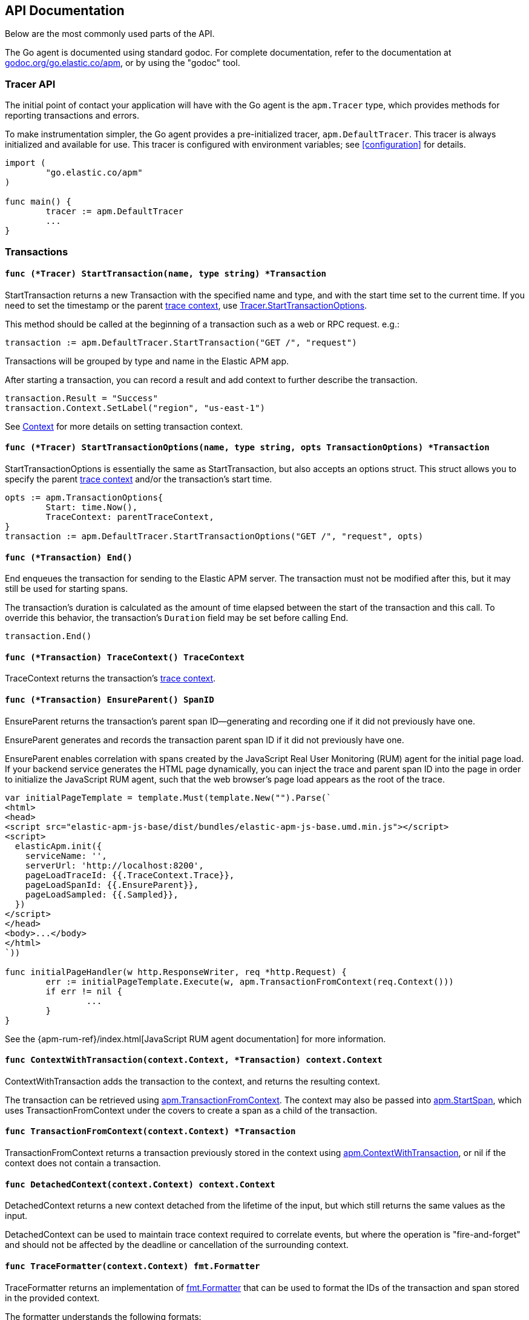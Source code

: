 [[api]]
== API Documentation

Below are the most commonly used parts of the API.

The Go agent is documented using standard godoc. For complete documentation,
refer to the documentation at https://godoc.org/go.elastic.co/apm/[godoc.org/go.elastic.co/apm],
or by using the "godoc" tool.

[float]
[[tracer-api]]
=== Tracer API

The initial point of contact your application will have with the Go agent
is the `apm.Tracer` type, which provides methods for reporting
transactions and errors.

To make instrumentation simpler, the Go agent provides a pre-initialized
tracer, `apm.DefaultTracer`. This tracer is always initialized and
available for use. This tracer is configured with environment variables;
see <<configuration>> for details.

[source,go]
----
import (
	"go.elastic.co/apm"
)

func main() {
	tracer := apm.DefaultTracer
	...
}
----

// -------------------------------------------------------------------------------------------------

[float]
[[transaction-api]]
=== Transactions

[float]
[[tracer-api-start-transaction]]
==== `func (*Tracer) StartTransaction(name, type string) *Transaction`

StartTransaction returns a new Transaction with the specified name and type,
and with the start time set to the current time. If you need to set the
timestamp or the parent <<trace-context, trace context>>, use
<<tracer-api-start-transaction-options, Tracer.StartTransactionOptions>>.

This method should be called at the beginning of a transaction such as a web
or RPC request. e.g.:

[source,go]
----
transaction := apm.DefaultTracer.StartTransaction("GET /", "request")
----

Transactions will be grouped by type and name in the Elastic APM app.

After starting a transaction, you can record a result and add context to
further describe the transaction.

[source,go]
----
transaction.Result = "Success"
transaction.Context.SetLabel("region", "us-east-1")
----

See <<context-api>> for more details on setting transaction context.

[float]
[[tracer-api-start-transaction-options]]
==== `func (*Tracer) StartTransactionOptions(name, type string, opts TransactionOptions) *Transaction`

StartTransactionOptions is essentially the same as StartTransaction, but
also accepts an options struct. This struct allows you to specify the
parent <<trace-context, trace context>> and/or the transaction's start time.

[source,go]
----
opts := apm.TransactionOptions{
	Start: time.Now(),
	TraceContext: parentTraceContext,
}
transaction := apm.DefaultTracer.StartTransactionOptions("GET /", "request", opts)
----

[float]
[[transaction-end]]
==== `func (*Transaction) End()`

End enqueues the transaction for sending to the Elastic APM server.
The transaction must not be modified after this, but it may still
be used for starting spans.

The transaction's duration is calculated as the amount of time
elapsed between the start of the transaction and this call. To override
this behavior, the transaction's `Duration` field may be set before
calling End.

[source,go]
----
transaction.End()
----

[float]
[[transaction-tracecontext]]
==== `func (*Transaction) TraceContext() TraceContext`

TraceContext returns the transaction's <<trace-context, trace context>>.

[float]
[[transaction-ensureparent]]
==== `func (*Transaction) EnsureParent() SpanID`

EnsureParent returns the transaction's parent span ID--generating and recording one if
it did not previously have one.

EnsureParent generates and records the transaction parent span ID if it did not previously have one.

EnsureParent enables correlation with spans created by the JavaScript Real User Monitoring
(RUM) agent for the initial page load. If your backend service generates the HTML page
dynamically, you can inject the trace and parent span ID into the page in order to initialize
the JavaScript RUM agent, such that the web browser's page load appears as the root of the
trace.

[source,go]
----
var initialPageTemplate = template.Must(template.New("").Parse(`
<html>
<head>
<script src="elastic-apm-js-base/dist/bundles/elastic-apm-js-base.umd.min.js"></script>
<script>
  elasticApm.init({
    serviceName: '',
    serverUrl: 'http://localhost:8200',
    pageLoadTraceId: {{.TraceContext.Trace}},
    pageLoadSpanId: {{.EnsureParent}},
    pageLoadSampled: {{.Sampled}},
  })
</script>
</head>
<body>...</body>
</html>
`))

func initialPageHandler(w http.ResponseWriter, req *http.Request) {
	err := initialPageTemplate.Execute(w, apm.TransactionFromContext(req.Context()))
	if err != nil {
		...
	}
}
----

See the {apm-rum-ref}/index.html[JavaScript RUM agent documentation] for more information.

[float]
[[apm-context-with-transaction]]
==== `func ContextWithTransaction(context.Context, *Transaction) context.Context`

ContextWithTransaction adds the transaction to the context, and returns the resulting context.

The transaction can be retrieved using <<apm-transaction-from-context, apm.TransactionFromContext>>.
The context may also be passed into <<apm-start-span, apm.StartSpan>>, which uses
TransactionFromContext under the covers to create a span as a child of the transaction.

[float]
[[apm-transaction-from-context]]
==== `func TransactionFromContext(context.Context) *Transaction`

TransactionFromContext returns a transaction previously stored in the context using
<<apm-context-with-transaction, apm.ContextWithTransaction>>, or nil if the context
does not contain a transaction.

[float]
[[apm-detached-context]]
==== `func DetachedContext(context.Context) context.Context`

DetachedContext returns a new context detached from the lifetime of the input, but
which still returns the same values as the input.

DetachedContext can be used to maintain trace context required to correlate events,
but where the operation is "fire-and-forget" and should not be affected by the
deadline or cancellation of the surrounding context.

[float]
[[apm-traceformatter]]
==== `func TraceFormatter(context.Context) fmt.Formatter`

TraceFormatter returns an implementation of https://golang.org/pkg/fmt/#Formatter[fmt.Formatter]
that can be used to format the IDs of the transaction and span stored in the provided context.

The formatter understands the following formats:

 - %v: trace ID, transaction ID, and (if in the context of a span) span ID, space separated
 - %t: trace ID only
 - %x: transaction ID only
 - %s: span ID only

The "+" option can be used to format the values in "key=value" style, with the field
names `trace.id`, `transaction.id`, and `span.id`. For example, using "%+v" as the format
would yield "trace.id=... transaction.id=... span.id=...".

For a more in-depth example, see <<log-correlation-manual-unstructured>>.

// -------------------------------------------------------------------------------------------------

[float]
[[span-api]]
=== Spans

To describe an activity within a transaction, we create spans. The Go agent
has built-in support for generating spans for some activities, such as
database queries. You can use the API to report spans specific to your
application.

[float]
[[transaction-start-span]]
==== `func (*Transaction) StartSpan(name, spanType string, parent *Span) *Span`

StartSpan starts and returns a new Span within the transaction, with the specified name,
type, and optional parent span, and with the start time set to the current time.
If you need to set the timestamp or parent <<trace-context, trace context>>,
use <<transaction-start-span-options, Transaction.StartSpanOptions>>.

If the span type contains two dots, they are assumed to separate the span type, subtype,
and action; a single dot separates span type and subtype, and the action will not be set.

If the transaction is sampled, then the span's ID will be set, and its stacktrace will
be set if the tracer is configured accordingly. If the transaction is not sampled, then
the returned span will be silently discarded when its End method is called. Avoid any unnecessary computation for these dropped spans by calling the <<span-dropped, Dropped>>
method.

As a convenience, it is valid to create a span on a nil Transaction; the resulting span
will be non-nil and safe for use, but will not be reported to the APM server.

[source,go]
----
span := tx.StartSpan("SELECT FROM foo", "db.mysql.query", nil)
----

[float]
[[transaction-start-span-options]]
==== `func (*Transaction) StartSpanOptions(name, spanType string, opts SpanOptions) *Span`

StartSpanOptions is essentially the same as StartSpan, but also accepts an options struct.
This struct allows you to specify the parent <<trace-context, trace context>> and/or the
spans's start time. If the parent trace context is not specified in the options, then the
span will be a direct child of the transaction. Otherwise, the parent trace context should
belong to some span descended from the transaction.

[source,go]
----
opts := apm.SpanOptions{
	Start: time.Now(),
	Parent: parentSpan.TraceContext(),
}
span := tx.StartSpanOptions("SELECT FROM foo", "db.mysql.query", opts)
----

[float]
[[apm-start-span]]
==== `func StartSpan(ctx context.Context, name, spanType string) (*Span, context.Context)`

StartSpan starts and returns a new Span within the sampled transaction and parent span
in the context, if any. If the span isn't dropped, it will be included in the resulting
context.

[source,go]
----
span, ctx := apm.StartSpan(ctx, "SELECT FROM foo", "db.mysql.query")
----

[float]
[[span-end]]
==== `func (*Span) End()`

End marks the span as complete. The Span must not be modified after this,
but may still be used as the parent of a span.

The span's duration will be calculated as the amount of time elapsed
since the span was started until this call. To override this behaviour,
the span's Duration field may be set before calling End.

[float]
[[span-dropped]]
==== `func (*Span) Dropped() bool`

Dropped indicates whether or not the span is dropped, meaning it will not be reported to
the APM server. Spans are dropped when the created with a nil, or non-sampled transaction,
or one whose max spans limit has been reached.

[float]
[[span-tracecontext]]
==== `func (*Span) TraceContext() TraceContext`

TraceContext returns the span's <<trace-context, trace context>>.

[float]
[[apm-context-with-span]]
==== `func ContextWithSpan(context.Context, *Span) context.Context`

ContextWithSpan adds the span to the context and returns the resulting context.

The span can be retrieved using <<apm-span-from-context, apm.SpanFromContext>>.
The context may also be passed into <<apm-start-span, apm.StartSpan>>, which uses
SpanFromContext under the covers to create another span as a child of the span.

[float]
[[apm-span-from-context]]
==== `func SpanFromContext(context.Context) *Span`

SpanFromContext returns a span previously stored in the context using
<<apm-context-with-span, apm.ContextWithSpan>>, or nil if the context
does not contain a span.

// -------------------------------------------------------------------------------------------------

[float]
[[context-api]]
=== Context

Built-in instrumentation will typically provide some context when reporting transaction and error events,
like the URL and remote address for an HTTP request.
You can add additional context with custom context and tags.

[float]
[[context-set-tag]]
==== `func (*Context) SetTag(key, value string)`

SetTag is equivalent to calling SetLabel with a string value.

NOTE: This function is deprecated, and will be removed in a future major
version of the agent.

[float]
[[context-set-label]]
==== `func (*Context) SetLabel(key string, value interface{})`

SetLabel labels the transaction or error with the given key and value.
If the key contains any special characters (`.`, `*`, `"`), they will be
replaced with underscores.

If the value is numerical or boolean, then it will be sent to the server
as a JSON number or boolean; otherwise it will converted to a string, using
`fmt.Sprint` if necessary. Numerical and boolean values are supported by
the server from version 6.7 onwards.

String values longer than 1024 characters will be truncated. Labels are
indexed in Elasticsearch as keyword fields.

TIP: Before using labels, ensure you understand the different types of
{apm-overview-ref-v}/metadata.html[metadata] that are available.

WARNING: Avoid defining too many user-specified labels.
Defining too many unique fields in an index is a condition that can lead to a
{ref}/mapping.html#mapping-limit-settings[mapping explosion].

[float]
[[context-set-custom]]
==== `func (*Context) SetCustom(key string, value interface{})`

SetCustom is used to add custom, non-indexed, contextual information to
transactions or errors. If the key contains any special characters
(`.`, `*`, `"`), they will be replaced with underscores.

Non-indexed means the data is not searchable or aggregatable in Elasticsearch,
and you cannot build dashboards on top of the data. However, non-indexed
information is useful for other reasons, like providing contextual information
to help you quickly debug performance issues or errors.

The value can be of any type that can be encoded using `encoding/json`.

TIP: Before using custom context, ensure you understand the different types of
{apm-overview-ref-v}/metadata.html[metadata] that are available.

[float]
[[context-set-username]]
==== `func (*Context) SetUsername(username string)`

SetUsername records the username of the user associated with the transaction.

[float]
[[context-set-user-id]]
==== `func (*Context) SetUserID(id string)`

SetUserID records the ID of the user associated with the transaction.

[float]
[[context-set-user-email]]
==== `func (*Context) SetUserEmail(email string)`

SetUserEmail records the email address of the user associated with the transaction.

// -------------------------------------------------------------------------------------------------

[float]
[[error-api]]
=== Errors

Elastic APM provides two methods of capturing an error event: reporting an error log record,
and reporting an "exception" (either a panic or an error in Go parlance).

[float]
[[tracer-new-error]]
==== `func (*Tracer) NewError(error) *Error`

NewError returns a new Error with details taken from err.

The exception message will be set to `err.Error()`. The exception module and type will be set
to the package and type name of the cause of the error, respectively, where the cause has the
same definition as given by https://github.com/pkg/errors[github.com/pkg/errors].

[source,go]
----
e := apm.DefaultTracer.NewError(err)
...
e.Send()
----

The provided error can implement any of several interfaces to provide additional information:

[source,go]
----
// Errors implementing ErrorsStacktracer will have their stacktrace
// set based on the result of the StackTrace method.
type ErrorsStacktracer interface {
    StackTrace() github.com/pkg/errors.StackTrace
}

// Errors implementing Stacktracer will have their stacktrace
// set based on the result of the StackTrace method.
type Stacktracer interface {
    StackTrace() []go.elastic.co/apm/stacktrace.Frame
}

// Errors implementing Typer will have a "type" field set to the
// result of the Type method.
type Typer interface {
	Type() string
}

// Errors implementing StringCoder will have a "code" field set to the
// result of the Code method.
type StringCoder interface {
	Code() string
}

// Errors implementing NumberCoder will have a "code" field set to the
// result of the Code method.
type NumberCoder interface {
	Code() float64
}
----

Errors created by with NewError will have their ID field populated with a unique ID.
This can be used in your application for correlation.

[float]
[[tracer-new-error-log]]
==== `func (*Tracer) NewErrorLog(ErrorLogRecord) *Error`

NewErrorLog returns a new Error for the given ErrorLogRecord:

[source,go]
----
type ErrorLogRecord struct {
	// Message holds the message for the log record,
	// e.g. "failed to connect to %s".
	//
	// If this is empty, "[EMPTY]" will be used.
	Message string

	// MessageFormat holds the non-interpolated format
	// of the log record, e.g. "failed to connect to %s".
	//
	// This is optional.
	MessageFormat string

	// Level holds the severity level of the log record.
	//
	// This is optional.
	Level string

	// LoggerName holds the name of the logger used.
	//
	// This is optional.
	LoggerName string

	// Error is an error associated with the log record.
	//
	// This is optional.
	Error error
}
----

The resulting Error's log stacktrace will not be set. If desired, call the SetStacktrace method to set it.

[source,go]
----
e := apm.DefaultTracer.NewErrorLog(apm.ErrorLogRecord{
	Message: "Somebody set up us the bomb.",
})
...
e.Send()
----

[float]
[[error-set-transaction]]
==== `func (*Error) SetTransaction(*Transaction)`

SetTransaction associates the error with the given transaction.

[float]
[[error-set-span]]
==== `func (*Error) SetSpan(*Span)`

SetSpan associates the error with the given span and the span's transaction. When calling SetSpan,
it is not necessary to also call SetTransaction.

[float]
[[error-send]]
==== `func (*Error) Send()`

Send enqueues the error for sending to the Elastic APM server.

[float]
[[tracer-recovered]]
==== `func (*Tracer) Recovered(interface{}) *Error`

Recovered returns an Error from the recovered value, optionally associating it with a transaction.
The error is not sent; it is the caller's responsibility to set the errors context as desired,
and then call its `Send` method.

[source,go]
----
tx := apm.DefaultTracer.StartTransaction(...)
defer tx.End()
defer func() {
	if v := recover(); v != nil {
		e := apm.DefaultTracer.Recovered(v)
		e.SetTransaction(tx)
		e.Send()
	}
}()
----

[float]
[[apm-captureerror]]
==== `func CaptureError(context.Context, error) *Error`

CaptureError returns a new error related to the sampled transaction and span present in the context,
if any, and sets its exception details using the given error. The Error.Handled field will be set to
true, and a stacktrace set.

If there is no transaction in the context, or it is not being sampled, CaptureError returns nil.
As a convenience, if the provided error is nil, then CaptureError will also return nil.

[source,go]
----
if err != nil {
        e := apm.CaptureError(ctx, err)
        e.Send()
}
----

[float]
[[trace-context]]
==== Trace Context

Trace context contains the ID for a transaction or span, the ID of the end-to-end trace to which the
transaction or span belongs, and trace options such as flags relating to sampling. Trace context is
propagated between processes, e.g. in HTTP headers, in order to correlate events originating from
related services.

Elastic APM's trace context is based on the https://w3c.github.io/trace-context/[W3C Trace Context] draft.

[float]
[[error-context]]
==== Error Context

Errors can be associated with context just like transactions. See <<context-api>> for details.
In addition, errors can be associated with an active transaction or span using
<<error-set-transaction, SetTransaction>> or <<error-set-span, SetSpan>>, respectively.

[source,go]
----
tx := apm.DefaultTracer.StartTransaction("GET /foo", "request")
defer tx.End()
e := apm.DefaultTracer.NewError(err)
e.SetTransaction(tx)
e.Send()
----

[float]
[[tracer-config-api]]
==== Tracer Config

Many configuration attributes can be be updated dynamically via `apm.Tracer` method calls.
Please refer to the documentation at https://godoc.org/go.elastic.co/apm#Tracer[godoc.org/go.elastic.co/apm#Tracer]
for details. The configuration methods are primarily prefixed with `Set`, such as
https://godoc.org/go.elastic.co/apm#Tracer.SetLogger[apm#Tracer.SetLogger].
